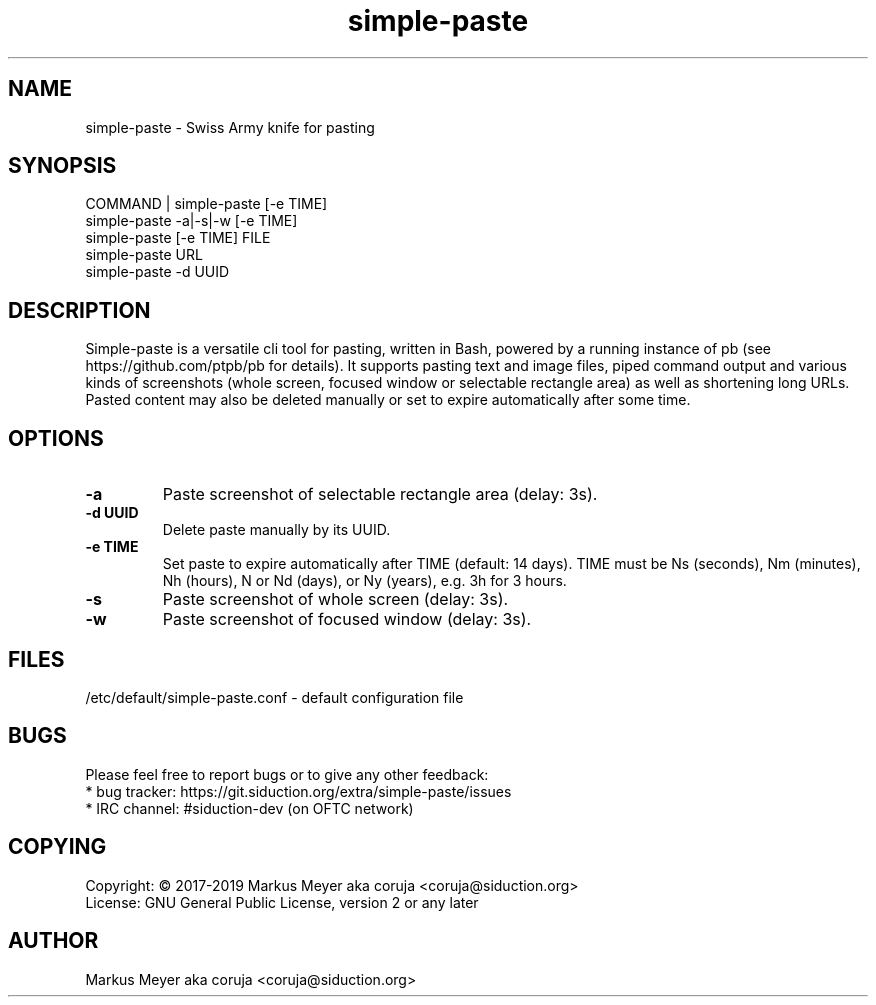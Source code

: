 .TH simple-paste 1 "July 2019" "0.2.0" "simple-paste"
.SH NAME
simple-paste \- Swiss Army knife for pasting
.SH SYNOPSIS
.TP
COMMAND | simple-paste [-e TIME]
.TP
simple-paste -a|-s|-w [-e TIME]
.TP
simple-paste [-e TIME] FILE
.TP
simple-paste URL
.TP
simple-paste -d UUID
.SH DESCRIPTION
Simple-paste is a versatile cli tool for pasting, written in Bash,
powered by a running instance of pb (see https://github.com/ptpb/pb
for details).
It supports pasting text and image files, piped command output and
various kinds of screenshots (whole screen, focused window or
selectable rectangle area) as well as shortening long URLs. Pasted 
content may also be deleted manually or set to expire automatically 
after some time.
.SH OPTIONS
.TP
.B -a
Paste screenshot of selectable rectangle area (delay: 3s).
.TP
.B -d UUID
Delete paste manually by its UUID.
.TP
.B -e TIME
Set paste to expire automatically after TIME (default: 14 days). 
TIME must be Ns (seconds), Nm (minutes), Nh (hours), N or Nd (days), 
or Ny (years), e.g. 3h for 3 hours.
.TP
.B -s
Paste screenshot of whole screen (delay: 3s).
.TP
.B -w
Paste screenshot of focused window (delay: 3s).
.SH FILES
/etc/default/simple-paste.conf \- default configuration file
.SH BUGS
Please feel free to report bugs or to give any other feedback:
.TP
* bug tracker: https://git.siduction.org/extra/simple-paste/issues
.TP 
* IRC channel: #siduction-dev (on OFTC network)
.SH COPYING
.TP
Copyright: © 2017-2019 Markus Meyer aka coruja <coruja@siduction.org>
.TP
License: GNU General Public License, version 2 or any later
.SH AUTHOR
Markus Meyer aka coruja <coruja@siduction.org>
